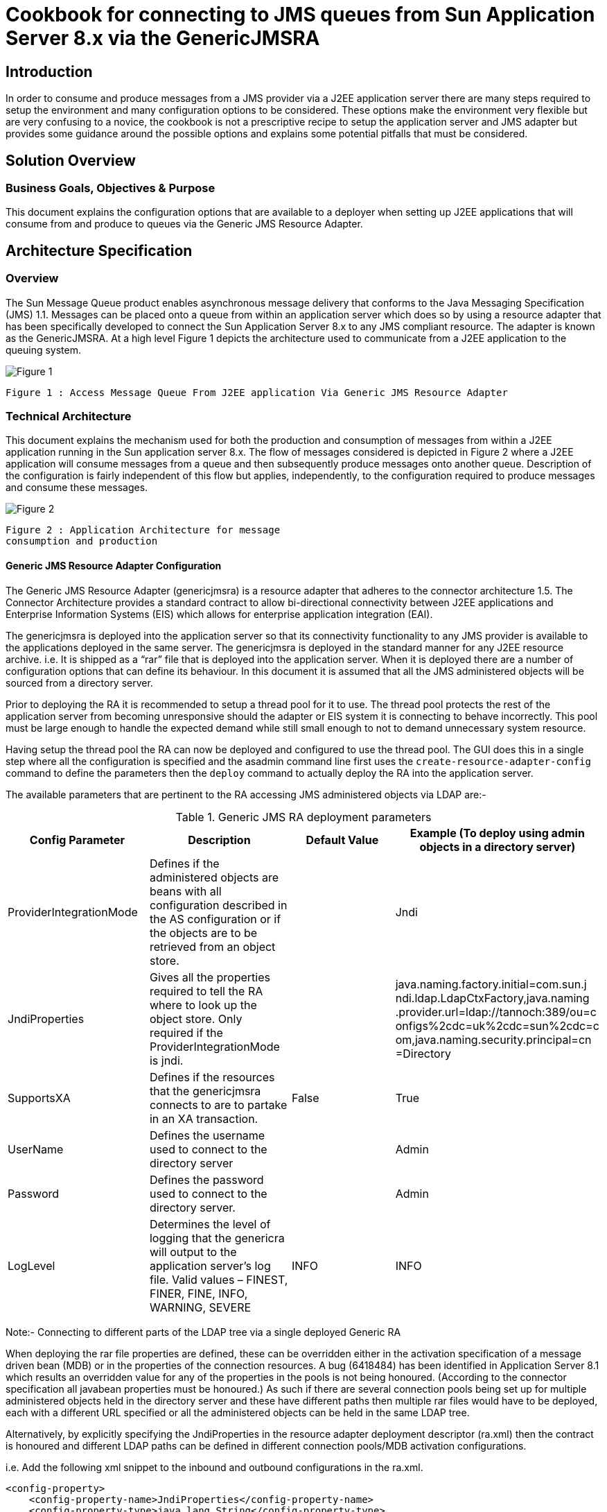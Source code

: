 # Cookbook for connecting to JMS queues from Sun Application Server 8.x via the GenericJMSRA

:author: Donald Forbes
:document-date: 1 June 2006

## Introduction

In order to consume and produce messages from a JMS provider via a J2EE application server there are many steps required to setup the environment and many configuration options to be considered. These options make the environment very flexible but are very confusing to a novice, the cookbook is not a prescriptive recipe to setup the application server and JMS adapter but provides some guidance around the possible options and explains some potential pitfalls that must be considered.

## Solution Overview

### Business Goals, Objectives & Purpose

This document explains the configuration options that are available to a deployer when setting up J2EE applications that will consume from and produce to queues via the Generic JMS Resource Adapter.


## Architecture Specification

### Overview

The Sun Message Queue product enables asynchronous message delivery that conforms to the Java Messaging Specification (JMS) 1.1. Messages can be placed onto a queue from within an application server which does so by using a resource adapter that has been specifically developed to connect the Sun Application Server 8.x to any JMS compliant resource. The adapter is known as the GenericJMSRA. At a high level Figure 1 depicts the architecture used to communicate from a J2EE application to the queuing system.

image:figure1.png[alt="Figure 1"]

```
Figure 1 : Access Message Queue From J2EE application Via Generic JMS Resource Adapter
```
### Technical Architecture

This document explains the mechanism used for both the production and consumption of messages from within a J2EE application running in the Sun application server 8.x. The flow of messages considered is depicted in Figure 2 where a J2EE application will consume messages from a queue and then subsequently produce messages onto another queue. Description of the configuration is fairly independent of this flow but applies, independently, to the configuration required to produce messages and consume these messages.

image:figure2.png[alt="Figure 2"]
```
Figure 2 : Application Architecture for message
consumption and production
```
#### Generic JMS Resource Adapter Configuration

The Generic JMS Resource Adapter (genericjmsra) is a resource adapter that adheres to the connector architecture 1.5. The Connector Architecture provides a standard contract to allow bi-directional connectivity between J2EE applications and Enterprise Information Systems (EIS) which allows for enterprise application integration (EAI).

The genericjmsra is deployed into the application server so that its connectivity functionality to any JMS provider is available to the applications deployed in the same server. The genericjmsra is deployed in the standard manner for any J2EE resource archive. i.e. It is shipped as a “rar” file that is deployed into the application server. When it is deployed there are a number of configuration options that can define its behaviour. In this document it is assumed that all the JMS administered objects will be sourced from a directory server.

Prior to deploying the RA it is recommended to setup a thread pool for it to use. The thread pool protects the rest of the application server from becoming unresponsive should the adapter or EIS system it is connecting to behave incorrectly. This pool must be large enough to handle the expected demand while still small enough to not to demand unnecessary system resource.

Having setup the thread pool the RA can now be deployed and configured to use the thread pool. The GUI does this in a single step where all the configuration is specified and the asadmin command line first uses the `create-resource-adapter-config` command to define the parameters then the `deploy` command to actually deploy the RA into the application server.

The available parameters that are pertinent to the RA accessing JMS administered objects via LDAP are:-

.Generic JMS RA deployment parameters
[options="header"]
|==================================
|Config
Parameter|Description|Default
Value|Example (To deploy using admin
objects in a directory server)

|ProviderIntegrationMode|Defines if the administered objects
are beans with all configuration
described in the AS configuration or
if the objects are to be retrieved
from an object store.||Jndi
|JndiProperties|
Gives all the properties required to
tell the RA where to look up the
object store. Only required if the
ProviderIntegrationMode is
jndi.||
java.naming.factory.initial=com.sun.j
ndi.ldap.LdapCtxFactory,java.naming
.provider.url=ldap://tannoch:389/ou=c
onfigs%2cdc=uk%2cdc=sun%2cdc=c
om,java.naming.security.principal=cn
=Directory
|SupportsXA|Defines if the resources that the
genericjmsra connects to are to
partake in an XA transaction.
|False|True
|UserName|Defines the username used to
connect to the directory server||Admin
|Password|Defines the password used to
connect to the directory server.||Admin
|LogLevel|Determines the level of logging that
the genericra will output to the
application server's log file.
Valid values – FINEST, FINER,
FINE, INFO, WARNING, SEVERE|INFO|INFO
|==================================

Note:- Connecting to different parts of the LDAP tree via a single deployed Generic RA

When deploying the rar file properties are defined, these can be overridden either in the activation specification of a message driven bean (MDB) or in the properties of the connection resources. A bug (6418484) has been identified in Application Server 8.1 which results an overridden value for any of the properties in the pools is not being honoured. (According to the connector specification all javabean properties must be honoured.) As such if there are several connection pools being set up for multiple administered objects held in the directory server and these have different paths then multiple rar files would have to be deployed, each with a different URL specified or all the administered objects can be held in the same LDAP tree.

Alternatively, by explicitly specifying the JndiProperties in the resource adapter deployment descriptor (ra.xml) then the contract is honoured and different LDAP paths can be defined in different connection pools/MDB activation configurations. 

i.e. Add the following xml snippet to the inbound and outbound configurations in the ra.xml.

```xml
<config-property>
    <config-property-name>JndiProperties</config-property-name>
    <config-property-type>java.lang.String</config-property-type>
    <config-property-value></config-property-value>
</config-property>
```

#### Application Server Configuration for Message Production

When a J2EE application wishes to produce messages onto a message queue the code will perform a lookup in the application servers JNDI space to discover the QueueConnectionFactory, open the connection create any necessary sessions then close down the session and connection objects it used.

The application server must be configured to pool connections created by the GenericRA to the message queue broker, when the application requests a factory object the application server gives a handle to the pool and the creation of the connection will return a factory instance to the application from the pool. When the application closes the connection the factory instance is returned to the pool when any transaction that is in progress completes.

From a code perspective the create... method on the connection object will take an object from the pool and a close method returns the object but only once any transaction that is active has completed. Thus code could look like:-

```java
try {
    createConnection // Books the connection out of the pool
    createSession
} catch( Exception e) { // Exception processing...
} finally {
    try {
        closeSession()
    } catch (Exception e) { //...
    }
    try {
        closeConnection() // Replaces the connection in the pool. (After transaction.)
    } catch (Exception e) { //...
    }
}
```

The setup is depicted in Figure 3, this shows that the application server will maintain a pool of connections that are setup by the generic JMS resource adapter. A J2EE application can then make use of the pooled connections.

image:figure3.png[alt="Figure 3"]
```
Figure 3: Pooling of connections for message production.
```
In order to configure this as a prerequisite the genericra must be deployed into the application server. The pool of QueueConnectionFactories can then be configured and the pool linked to the connector resource name that the application will lookup. i.e. Define the JNDI lookup name for locating the resource from a J2EE application.

Details on the configuration options for the application server pool settings are described in detail in the application server reference and administration guides. (Reference 2 & 3) However it is important to be aware of:-

1. Pool settings
  - The pool settings define the maximum number of concurrent threads that can produce messages so the minimum pool size should be set to be about the number of concurrent threads that are expected.
  - Each object in the pool results in two physical network connections being made to the broker (For Sun Message Queue) there is an overhead in stack memory for all the connections that are made which needs to be considered when setting the memory settings for the server.
  - The Max wait time defines the amount of time before a timeout is returned. When an application requests an object from the pool if the pool has no objects available then the request will hang until either an object becomes available or the max wait time is exceeded. Once the wait time has expired then a timeout exception is returned to the application, the applications must be coded to handle this in an appropriate manner.
2. Transaction support must be set to XATransaction if the resource is to participate in a two phase
commit with other resources. 
3. **Close All Connections**
  - A bug has been identified in AS8.1 (6411409) where with the close all connections being set to true can result in duplicate messages being produced to a queue in the event of the outbound queue being shutdown and restarted. This bug can be avoided by having Close All Connections set to **false**. Releases of the application server higher than 8.1 SP10 will not suffer from this issue.

##### Connector Pool Properties

Properties of the connector-connection-pool element are the names of setter methods of the
managedconnectionfactory-class element in the ra.xml file. Properties of this element override the
ManagedConnectionFactory JavaBean configuration settings. For the GenericJMSRA the
properties that can be overridden are:-

[options="header"]
.Generic RA configurable parameters for connector pool
|=========================
|Config Parameter|Description|Default
Value|Example
|`ConnectionFac
toryJndiName`|This provides details of the actual entry of the managed object in
LDAP. The connection factory.
This can define the entire URL to
the directory entry or can be
relative to the URL defined in the
deployment of the genericjmsra.
||cn=theQueueConnectionFa
ctory

|`ClientId`|The purpose of the client identifier
is to associate a connection and its
objects with a state maintained on
behalf of the client by a provider.
By definition, the client state
identified by a client identifier can
be in use by only one client at a
time.||

|`ConnectionVal
idationEnable
d`|This is a boolean that alters the
behaviour of the GenericRA to confirm the connection is still valid before using it. It is mandatory to have the setting set to *true* if the connections are to reconnect to a broker that has failed for any reason.|False |true
|=========================

#### Deployment Descriptors for Message Driven Bean (Message Consumption)

For message consumption through a Message Driven Bean the architecture used is depicted in Figure 4.
When an MDB based application starts up the app will request a pool of message driven beans from the
container, this request is passed on to the generic RA which will create a pool of JMS ServerSessions to
consume messages. All these sessions are physically connected via a single connection to the broker.
(two physical network connections)

When a Message Driven Bean is to consume messages from a queue via the GenericJMSRA it does so
by specifying use of the connector resource that was named when deploying the GenericJMSRA in the
sun-ejb-jar.xml deployment descriptor. This is done via the use of the resource-adapter-mid tag in
the deployment descriptor. (DD) If this has been defined then the activation config specifies all the
configuration necessary to connect the MDB to the queue and control the non-functional behaviour.

Because of the fact that there are two independent pools involved in the architecture of message
consumption through the genericJMSRA care must be taken to ensure that the two pools remain in sync.
The pools involved are:-

- MDB pool, defined by default in the AS configuration or overridden in the deployment descriptor
    for the MDB application.
- Generic RA pool of ServerSessions. This is defined in the activation config elements of the DD
    for the application.

The smaller of these two pools will define the maximum concurrency for message consumption. If the
MDB pool is smaller than the RA pool then the RA will have created excess ServerSessions that never
consume messages but simply use up some system resource. Conversly if the MDB pool is larger than
the pool of ServerSessions then excess MDBs will not get connected to a ServerSession and hence never
process messages.

image:figure4.png[alt="Figure 4"]
```
Figure 4 : Message Consumption by Message Driven Beans (MDB)
```

JMS resources accessed through the generic RA can be used in an XA transaction with other resource
managers. As such there is the possibility that either a resource or the application server may fail during
the XA transaction lifecycle, in this case the application server can be used to recover transaction, either
committing or rolling back the transaction depending on the exact status at the point in time of the failure.
On startup of the server the application server will connect to all XA resources and interrogate them to
determine if any transactions need to be recovered. (rollback or commit) Message Driven Beans interact
directly with the deployed resource adapter via the activation specification in their deployment descriptor.
This means that the application server will not attempt to recover from the queue that a MDB is connected
to. To work around this ensure that a connection pool is configured that points at the same broker/queue
that the MDB consumes from.

##### MDB Deployment Descriptor Properties

[options="header"]
.MDB Deployment Descriptor parameters
|==================================
|Config Parameter|Description|Default Value|Example

|`MaxPoolSize`|Maximum size of server session
pool internally created by
resource adapter for achieving
concurrent message delivery.
This should be equal to
maximum pool size of MDB
objects.|8|32

|`MaxWaitTime`|Resource Adapter will wait for
the time in seconds specified by
this property to obtain a server
session from its internal pool. If
this limit is exceeded message
delivery will fail.|3|

|`MessageSele
ctor`|A valid MessageSelector as
specified by jms 1.1 specification.||
MessageFormat =
'Version 3.4'
or
<![CDATA[
InventoryID
='S9387763-02' AND
Quantity BETWEEN 100
AND 1300
]]>

|`ClientID`|ClientID as specified by jms 1.1 specification.
||MdbConsumer

|`ConnectionFac
toryJndiName`|JNDI name of connection
factory created in JMS provider.
This connection factory will be
used by resource adapter to
create a connection to receive
messages. 
Used only if
ProviderIntegrationMode is
configured as “jndi”. The value
points at the lookup name in the
jndi store, thus if the
administered objects are held in
ldap then the value should be
cn=... || cn=myQueueConnectionFactory

|`DestinationJn
diName`|JNDI name of destination
created in JMS provider. This
destination will be used by
resource adapter to create a
connection to receive messages
from. Used only if
ProviderIntegrationMode is
configured as “jndi”. Syntax as
per connection factory lookup.||
cn=myDestinationQueue

|`DestinationTy
pe`|Type of the destination the MDB
will listen to.||javax.jms.Queue or javax.jms.Topic

|`RedeliveryAtt
empts`|Number of times a message will
be redelivered in case a
message cause a runtime
exception in the MDB.
Note – Some JMS providers
have this functionality built into
their product. Unless the code
want the poisoned messages to
be handled by the dead
message queue after a
redelivery, it is better to keep
the value set to zero. Otherwise,
the re-delivery of rolled back
messages and Redelivery of
genericjmsra might confuse
each other.||0
|==================================

### Application Server Transaction Configuration

There are a number of configuration options to control the behaviour of the transaction manager that is built into the application server. These options are configured in the specific configuration for the instance or cluster of instances that will be communicating with the JMS resources. The options for the transaction manager are described in Table 4.

.Application Server Transaction Manager configuration.
|==================================
2+^|*Config Parameter* .2+<.>|*Description* .2+<.>|*Default
Value* .2+<.>|*Example*
^| _GUI_ ^| _Command Line_

|`OnRestart`|`config-
name>.transaction-
service.automatic-
recovery`|Determines if the application
server will automatically attempt
to recover transactions when it is
started.|true|

|`Transaction 
Timeout`
|`config-
name>.transaction-
service.timeout-
in-seconds`|By default,the server does not
timeout a transaction.That is,the
server waits indefinitely for a
transaction to complete. If you
set a timeout value for
transactions, if a transaction isn't
completed within the configured
time, the Application Server rolls
back the transaction.|0|

|`Retry
Timeout`|`config-
name>.transaction-
service.retry-
timeout-in-seconds`|Sets the amount of time (in
seconds) the Application Server
tries to connect to the
unreachable server in the Retry
Timeout field.|600|60

|`Transaction 
Log Location`|`config-
name>.transaction-
service.tx-log-dir`|The transaction log records the information about each
transaction in order to maintain
the data integrity of the
resources involved and to
recover from failures.
Transaction logs are kept in the
tx subdirectory of the directory
specified by the Transaction Log
Location. These logs are not
human readable.|${com.sun
.aas.instan
ceRoot}/lo
gs|/some/other/directory/if/the/d
efault/is/not/desired/log

|`Heuristic
Decision`|`config-name>.
transaction-service.
heuristic-decision`|This can be set to rollback or
commit. If a transaction is in an
indeterminate state then the
action specified here is the
action that will be taken. i.e. By
default it will rollback all
operations.|rollback|
|`KeyPoint Interval`|`config-name>.
transaction-service.
keypoint-interval`
|Keypoint operations compress the transaction log file. The keypoint interval is the number of transactions between keypoint operations on the log. Keypoint operations can reduce the size of the transaction log files. A larger number of keypoint intervals (for example, 2048) results in larger transaction log files, but fewer keypoint operations, and potentially better performance. A smaller keypoint interval (for example, 256) results in smaller log files but slightly reduced performance due to the greater frequency of keypoint operations.

Every transaction is written into the tx log file and every n transactions that occur the app server will clean out the transaction log file so that only currently active transactions are held there. The value of n is the keypoint value. Thus a large value will give larger files but better performance as there are less clean out operations while a small value will give small files but the clear down has to happen more often. In either case transactions that are in-flight will always be kept.

Set the keypoint interval to as large as possible a value if the disk space is of not a concern. At a key point, transaction log system logs a special record called "key point start" and then tries to rewrite all the active transactions. if they have been written earlier and puts "keypoint end" special record. Transaction log system considers the rewrite entries only if it finds a "key point start" as well as "keypoint end" records.
|2048|
|==================================

### Overlap between GenericJMSRA config and JMS Client/Broker Configuration 

A number of the configuration options that the genericjmsra can perform overlap with behaviour that can be configured either by the connection factories or by the broker it is connecting to. Only one object should take responsibility for this behaviour with the more centralised connection factories or broker taking control. The
configuration options in particular are detailed in

[options="header"]
|===
|Configuration|GenericRA|ConnectionFactory|Description

|Redelivery|Value specified in the
activationSpecification
of an MDB.
Key Properties:-
`RedeliveryAttempts
RedeliveryInterval
SendBadMessagesToDMD`
|N/A |Number of times a message will be
redelivered in case a message causes a
runtime exception in the MDB. If the number
specified is exceeded then the message is
placed on the dead message destination
defined.
Generally more control is desired and the
client code determines what should be done
with a message that cannot be processed.
i.e. Set RedeliveryAttempts to 0

|Reconnection|Activation specification
properties for an MDB:-
`ReconnectAttempts
ReconnectInterval`

Connection pool
properties:-
`ConnectionValidationE
nabled`
This must work in
conjunction with the
application servers pool.
By specifying this option
then any exception is passed back to the
application server which
will destroy that pooled
object and recreate the
connection.
|The connection
factory is capable of
performing a
reconnect to the
broker by setting the
following
properties:-
Address List
Number of address
list iterations
Enable auto-
reconnect
Number of reconnect attempts
per address
Reconnect Interval

These properties
allow the connection
to be re-established
to all the possible
brokers defined for a
number of attempts.
See MQ
documentation for
details.
|Either option is viable to use however there
are advantages to using the genericjmsra
capabilities and app server config to control
reconnect logic.

For an MDB (inbound messages) reconnect
there will be a controlled soft shutdown of
current messages and cleanup of stale
connections/sessions. This is not possible
with the MQ reconnect logic.

For outbound connections the configuration
for the application server is preferred. If the connection validation fails then either a
successful reconnect will occur and the client
code continues or the reconnect fails and the
client is immediately informed. If MQ does the
reconnect then the pool will never become
stale but if the broker is down for an extended
period of time and the reconnect attempts is
exceeded then the pool can become full of
stale connections. Then the pool would have
to be configured to have a steady state size of
0 and the resizer would have to size the pool
down to 0 connections by the time that the
reconnect attempts expires.
|===


## Appendix

### Example Application Server Configuration Script Commands

The following asadmin commands can be used to configure the application server to deploy the GenericJMSRA
and configure the connection pools.
[options="header", style="asciidoc"]
|===
|_Asadmin Command (Not showing options of – host, - -
port, - -user & - -passwordfile for clarity. Apply to all commands)_|Description
|`asadmin create-threadpool
--target <Configuration_name>
--maxthreadpoolsize <max_size>
--minthreadpoolsize <minimum size>
--idletimeout <time_in_seconds_for_timeout>
--workqueues <number_of_work_queues>
name_of_thread_pool`
|This command will create a thread pool in a configuration. The genericjmsra can then be allocated to utilise this threadpool. Ensure that the number of threads in the pool will be enough to cope with the number of connections that the generic JMSRA will be expected to setup. (i.e. Number of objects in the pools and number of server sessions/MDBs that it will be expected to handle.)

|`asadmin create-resource-adapter-config
--threadpools $THREAD_POOL_NAME
--property
SupportsXA=true:ProviderIntegrationMode=jndi:UserN
ame=<user_name_for_JMS>:Password=<jms_user_passwor
d>:JndiProperties=java.naming.factory.initial\\=co
m.sun.jndi.ldap.LdapCtxFactory,java.naming.provide
r.url\\="<url_for_direcory",java.naming.security.p
rincipal\\=<username_for_directory>,java.naming.se
curity.credentials\\=<userpassword_for_directory>:
LogLevel=info
name_of_resource_adapter_to_be_deployed`
 a|This command will setup the properties that will apply to
the deployment of the generic JMS RA. The properties
define the fact that it will:-

* Support XA transactions
* provide a username and password for connecting to the JMS broker
* Define the JNDI Properties that will be used to connect to the LDAP source. (URL, username/password etc.)
* Output log level for the adapter.

Other options link the adapter to the thread pool that was
previously created.
The name of the resource must match to the name that
will be given to the deployed adapter. (next step)

|`asadmin deploy
--name <name_of_resource_adapter_to_be_deployed>
--target <cluster_name_or_instance_name>
/location/of/the/genericjmsra.rar_file`
|This command will deploy the actual rar file to the server, using the configuration that was previously setup and defining the clusters/instances that it will be deployed to.

|`asadmin create-connector-connection-pool
--steadypoolsize <expected_concurrency_value>
--maxpoolsize <max_concurrency_value>
--poolresize
<number_pooled_objects_removed_when_resizing>
--idletimeout <how_often_pool_resizes>
--raname <resourse_adapter_to_use>
--connectiondefinition
javax.jms.QueueConnectionFactory
--transactionsupport XATransaction
--property
ConnectionValidationEnabled=true:ConnectionFactory
JndiName=<for_ldap_URL_of_administered_object-
cn=...>
meaningful_name_for_connection_pool`
|Creates the connection pool for all the connection
factories that provide the access to the JMS resource. The usual pooling configuration options are required.
The properties are extensions to the normal app server
pooling mechanism that are specific to the
GenericJMSRA. If the pool is to check the connection
prior to usage then the property
ConnectionValidationEnabled is required. The
ConnectionFactoryJNDIName is used to specify the actual
JMS administered object that is held in the directory
server.

|`asadmin create-connector-resource 
--poolname <link_to_pool_to_use> 
--target <cluster_or_instancename>
jndi_name_that_apps_will_lookup`
|This command will define the JNDI name that an
application will lookup to get access to the resource. The name is then linked to the connector pool and all the clusters/instances that the resource is to be available on are defined.

|`asadmin create-admin-object
--raname <name_of_resource_adapter_deployed>
--target <cluster_or_instancename>
--restype javax.jms.Queue
--property
DestinationJndiName=<URL_for_location_of_destinati
on_in_directory>
jndi_lookupname_for_destination`
|Defines the JNDI lookup name for an administered object. In the case of JMS this is the destination/queue name. The properties link the lookup to the resource adapter, type of the resource and the cluster/instances that will advertise the destination. The properties allow the URL for the lookup in ldap where the administered objects are stored.
|===
There may be a requirement to add additional properties to the application server to add to the classpath or a
need to modify the server.policy file for the security manager.

### Example MDB Deployment Descriptors

The following is an example of the sun-ejb.xml for an application that holds a message driven bean:-

```xml
<?xml version="1.0" encoding="UTF-8"?>
<!DOCTYPE sun-ejb-jar PUBLIC "-//Sun Microsystems, Inc.//DTD Application Server 8.1 EJB 2.1//EN"
"http://www.sun.com/software/appserver/dtds/sun-ejb-jar_2_1-1.dtd">
<sun-ejb-jar>
<enterprise-beans>
<name>MessageQueueMDBProcessingModule</name>
<ejb>
<ejb-name>QueueConsumerBean</ejb-name>
<jndi-name>jms/queue_destination_ra</jndi-name>
<ejb-ref>
<ejb-ref-name>ejb/PersistenceFacadeBean</ejb-ref-name>
<jndi-name>ejb/PersistenceFacadeBean</jndi-name>
</ejb-ref>
<mdb-connection-factory>
<jndi-name>jms/queue_connection_factory_ra</jndi-name>
</mdb-connection-factory>
<mdb-resource-adapter>
<resource-adapter-mid>mq_resource_adapter</resource-adapter-mid>
<activation-config>
<activation-config-property>
<activation-config-property-name>DestinationType</activation-config-property-name>
<activation-config-property-value>javax.jms.Queue</activation-config-property-value>
</activation-config-property>
<activation-config-property>
<activation-config-property-name>MaxPoolSize</activation-config-property-name>
<activation-config-property-value>32</activation-config-property-value>
</activation-config-property>
<activation-config-property>
<activation-config-property-name>RedeliveryAttempts</activation-config-property-name>
<activation-config-property-value>0</activation-config-property-value>
</activation-config-property>
<activation-config-property>
<activation-config-property-name>ReconnectAttempts</activation-config-property-name>
<activation-config-property-value>4</activation-config-property-value>
</activation-config-property>
<activation-config-property>
<activation-config-property-name>ReconnectInterval</activation-config-property-name>
<activation-config-property-value>10</activation-config-property-value>
</activation-config-property>
<activation-config-property>
<activation-config-property-name>RedeliveryInterval</activation-config-property-name>
<activation-config-property-value>1</activation-config-property-value>
</activation-config-property>
<activation-config-property>
<activation-config-property-name>ConnectionFactoryJndiName</activation-config-property-name>
<activation-config-property-value>cn=queue_connection_factory</activation-config-property-value>
</activation-config-property>
<activation-config-property>
<activation-config-property-name>DestinationJndiName</activation-config-property-name>
<activation-config-property-value>cn=queue_dest</activation-config-property-value>
</activation-config-property>
</activation-config>
</mdb-resource-adapter>
</ejb>
<cmp-resource>
<default-resource-principal>
<name>QueueConsumer</name>
</default-resource-principal>
</cmp-resource>
<message-destination>
<message-destination-name>QueueConsumerDestination</message-destination-name>
<jndi-name>jms/queue_destination_ra</jndi-name>
</message-destination>
</enterprise-beans>
</sun-ejb-jar>
```
